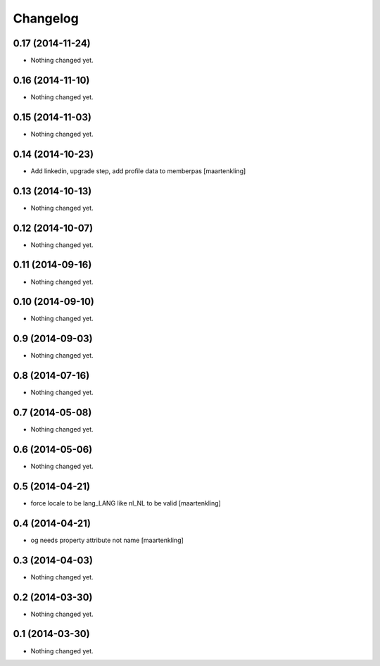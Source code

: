 Changelog
=========

0.17 (2014-11-24)
-----------------

- Nothing changed yet.


0.16 (2014-11-10)
-----------------

- Nothing changed yet.


0.15 (2014-11-03)
-----------------

- Nothing changed yet.


0.14 (2014-10-23)
-----------------

- Add linkedin, upgrade step, add profile data to memberpas
  [maartenkling]

0.13 (2014-10-13)
-----------------

- Nothing changed yet.


0.12 (2014-10-07)
-----------------

- Nothing changed yet.


0.11 (2014-09-16)
-----------------

- Nothing changed yet.


0.10 (2014-09-10)
-----------------

- Nothing changed yet.


0.9 (2014-09-03)
----------------

- Nothing changed yet.


0.8 (2014-07-16)
----------------

- Nothing changed yet.


0.7 (2014-05-08)
----------------

- Nothing changed yet.


0.6 (2014-05-06)
----------------

- Nothing changed yet.


0.5 (2014-04-21)
----------------

- force locale to be lang_LANG like nl_NL to be valid
  [maartenkling]

0.4 (2014-04-21)
----------------

- og needs property attribute not name
  [maartenkling]

0.3 (2014-04-03)
----------------

- Nothing changed yet.


0.2 (2014-03-30)
----------------

- Nothing changed yet.


0.1 (2014-03-30)
----------------

- Nothing changed yet.
